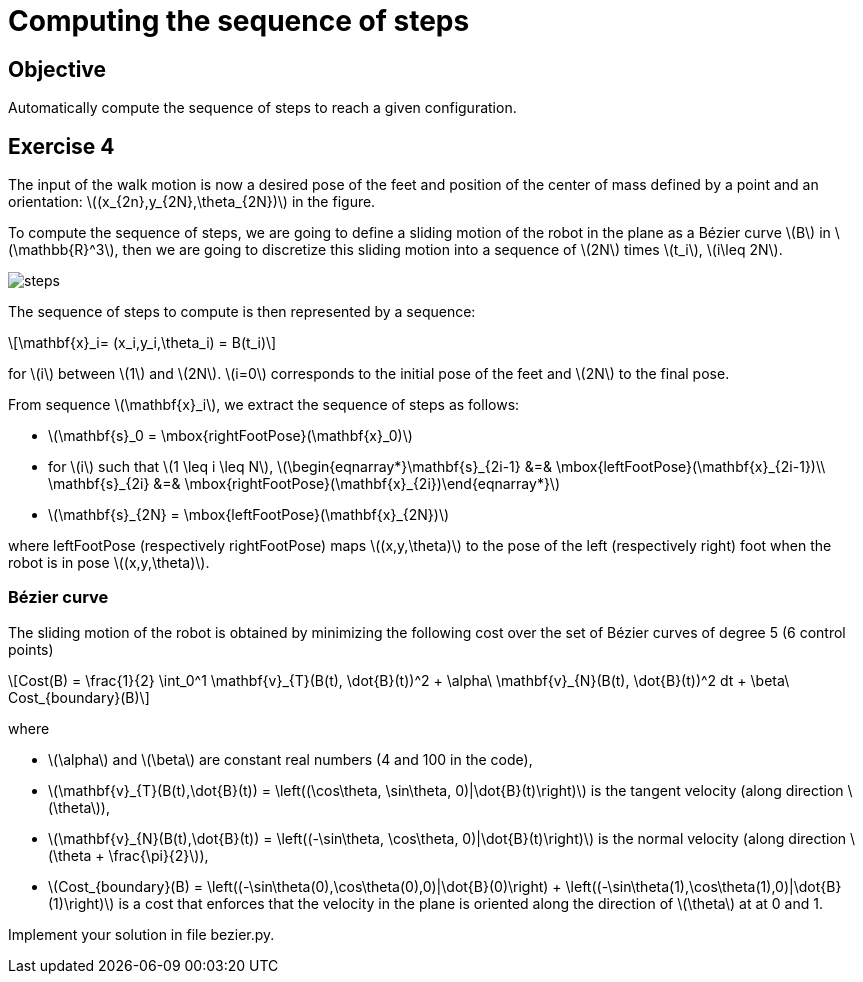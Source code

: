 :stem: latexmath

# Computing the sequence of steps

## Objective

Automatically compute the sequence of steps to reach a given configuration.

## Exercise 4

The input of the walk motion is now a desired pose of the feet and position of the center of mass defined by a point and an orientation: stem:[(x_{2n},y_{2N},\theta_{2N})] in the figure.

To compute the sequence of steps, we are going to define a sliding motion of the robot in the plane as a Bézier curve stem:[B] in stem:[\mathbb{R}^3], then we are going to discretize this sliding motion into a sequence of stem:[2N] times stem:[t_i], stem:[i\leq 2N].

image::figures/steps.png[width="100%,alt="sequence of steps"]

The sequence of steps to compute is then represented by a sequence:

[stem]
++++
\mathbf{x}_i= (x_i,y_i,\theta_i) = B(t_i)
++++

for stem:[i] between stem:[1] and stem:[2N]. stem:[i=0] corresponds to the initial pose of the feet and stem:[2N] to the final pose.

From sequence stem:[\mathbf{x}_i], we extract the sequence of steps as follows:

* stem:[\mathbf{s}_0 = \mbox{rightFootPose}(\mathbf{x}_0)]
* for stem:[i] such that stem:[1 \leq i \leq N], stem:[\begin{eqnarray*}\mathbf{s}_{2i-1} &=& \mbox{leftFootPose}(\mathbf{x}_{2i-1})\\ \mathbf{s}_{2i} &=& \mbox{rightFootPose}(\mathbf{x}_{2i})\end{eqnarray*}]
* stem:[\mathbf{s}_{2N} = \mbox{leftFootPose}(\mathbf{x}_{2N})]

where +leftFootPose+ (respectively +rightFootPose+) maps stem:[(x,y,\theta)] to the pose of the left (respectively right) foot when the robot is in pose stem:[(x,y,\theta)].

### Bézier curve

The sliding motion of the robot is obtained by minimizing the following cost over the set of  Bézier curves of degree 5 (6 control points)
[stem]
++++
Cost(B) = \frac{1}{2} \int_0^1 \mathbf{v}_{T}(B(t), \dot{B}(t))^2 + \alpha\ \mathbf{v}_{N}(B(t), \dot{B}(t))^2 dt + \beta\ Cost_{boundary}(B)
++++
where

* stem:[\alpha] and stem:[\beta] are constant real numbers (4 and 100 in the code),
* stem:[\mathbf{v}_{T}(B(t),\dot{B}(t)) = \left((\cos\theta, \sin\theta, 0)|\dot{B}(t)\right)] is the tangent velocity (along direction stem:[\theta]),
* stem:[\mathbf{v}_{N}(B(t),\dot{B}(t)) = \left((-\sin\theta, \cos\theta, 0)|\dot{B}(t)\right)] is the normal velocity (along direction stem:[\theta + \frac{\pi}{2}]),
* stem:[Cost_{boundary}(B) = \left((-\sin\theta(0),\cos\theta(0),0)|\dot{B}(0)\right) + \left((-\sin\theta(1),\cos\theta(1),0)|\dot{B}(1)\right)] is a cost that enforces that the velocity in the plane is oriented along the direction of stem:[\theta] at at 0 and 1.

Implement your solution in file +bezier.py+.
